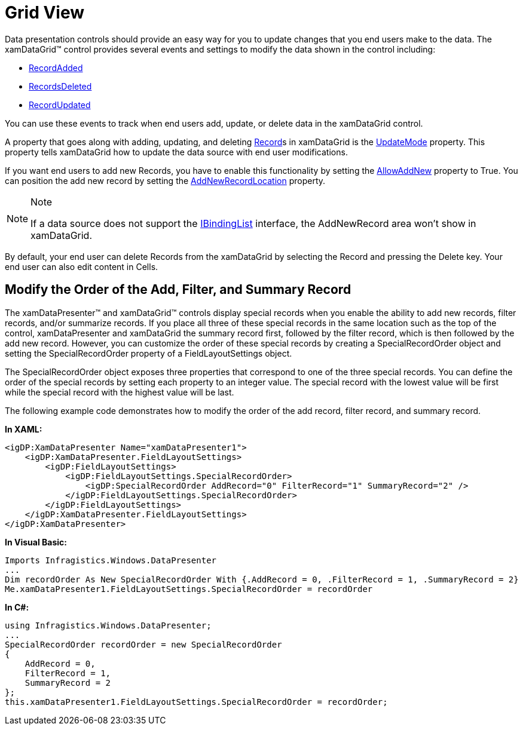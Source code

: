 ﻿////

|metadata|
{
    "name": "xamdatapresenter-accessing-data-grid-view",
    "controlName": ["xamDataPresenter"],
    "tags": ["Data Binding","How Do I"],
    "guid": "{9993EC3D-7326-4E21-B98D-6647EDAFD6BC}",  
    "buildFlags": [],
    "createdOn": "2012-01-30T19:39:53.0779687Z"
}
|metadata|
////

= Grid View

Data presentation controls should provide an easy way for you to update changes that you end users make to the data. The xamDataGrid™ control provides several events and settings to modify the data shown in the control including:

* link:{ApiPlatform}datapresenter{ApiVersion}~infragistics.windows.datapresenter.datapresenterbase~recordadded_ev.html[RecordAdded]
* link:{ApiPlatform}datapresenter{ApiVersion}~infragistics.windows.datapresenter.datapresenterbase~recordsdeleted_ev.html[RecordsDeleted]
* link:{ApiPlatform}datapresenter{ApiVersion}~infragistics.windows.datapresenter.datapresenterbase~recordupdated_ev.html[RecordUpdated]

You can use these events to track when end users add, update, or delete data in the xamDataGrid control.

A property that goes along with adding, updating, and deleting link:{ApiPlatform}datapresenter{ApiVersion}~infragistics.windows.datapresenter.record.html[Record]s in xamDataGrid is the link:{ApiPlatform}datapresenter{ApiVersion}~infragistics.windows.datapresenter.datapresenterbase~updatemode.html[UpdateMode] property. This property tells xamDataGrid how to update the data source with end user modifications.

If you want end users to add new Records, you have to enable this functionality by setting the link:{ApiPlatform}datapresenter{ApiVersion}~infragistics.windows.datapresenter.fieldlayoutsettings~allowaddnew.html[AllowAddNew] property to True. You can position the add new record by setting the link:{ApiPlatform}datapresenter{ApiVersion}~infragistics.windows.datapresenter.fieldlayoutsettings~addnewrecordlocation.html[AddNewRecordLocation] property.

.Note
[NOTE]
====
If a data source does not support the link:http://msdn2.microsoft.com/en-us/library/system.componentmodel.ibindinglist.aspx[IBindingList] interface, the AddNewRecord area won't show in xamDataGrid.
====

By default, your end user can delete Records from the xamDataGrid by selecting the Record and pressing the Delete key. Your end user can also edit content in Cells.

== Modify the Order of the Add, Filter, and Summary Record

The xamDataPresenter™ and xamDataGrid™ controls display special records when you enable the ability to add new records, filter records, and/or summarize records. If you place all three of these special records in the same location such as the top of the control, xamDataPresenter and xamDataGrid the summary record first, followed by the filter record, which is then followed by the add new record. However, you can customize the order of these special records by creating a SpecialRecordOrder object and setting the SpecialRecordOrder property of a FieldLayoutSettings object.

The SpecialRecordOrder object exposes three properties that correspond to one of the three special records. You can define the order of the special records by setting each property to an integer value. The special record with the lowest value will be first while the special record with the highest value will be last.

The following example code demonstrates how to modify the order of the add record, filter record, and summary record.

*In XAML:*

----
<igDP:XamDataPresenter Name="xamDataPresenter1">
    <igDP:XamDataPresenter.FieldLayoutSettings>
        <igDP:FieldLayoutSettings>
            <igDP:FieldLayoutSettings.SpecialRecordOrder>
                <igDP:SpecialRecordOrder AddRecord="0" FilterRecord="1" SummaryRecord="2" />
            </igDP:FieldLayoutSettings.SpecialRecordOrder>
        </igDP:FieldLayoutSettings>
    </igDP:XamDataPresenter.FieldLayoutSettings>
</igDP:XamDataPresenter>
----

*In Visual Basic:*

----
Imports Infragistics.Windows.DataPresenter
...
Dim recordOrder As New SpecialRecordOrder With {.AddRecord = 0, .FilterRecord = 1, .SummaryRecord = 2}
Me.xamDataPresenter1.FieldLayoutSettings.SpecialRecordOrder = recordOrder
----

*In C#:*

----
using Infragistics.Windows.DataPresenter;
...
SpecialRecordOrder recordOrder = new SpecialRecordOrder
{
    AddRecord = 0,
    FilterRecord = 1,
    SummaryRecord = 2
};
this.xamDataPresenter1.FieldLayoutSettings.SpecialRecordOrder = recordOrder;
----